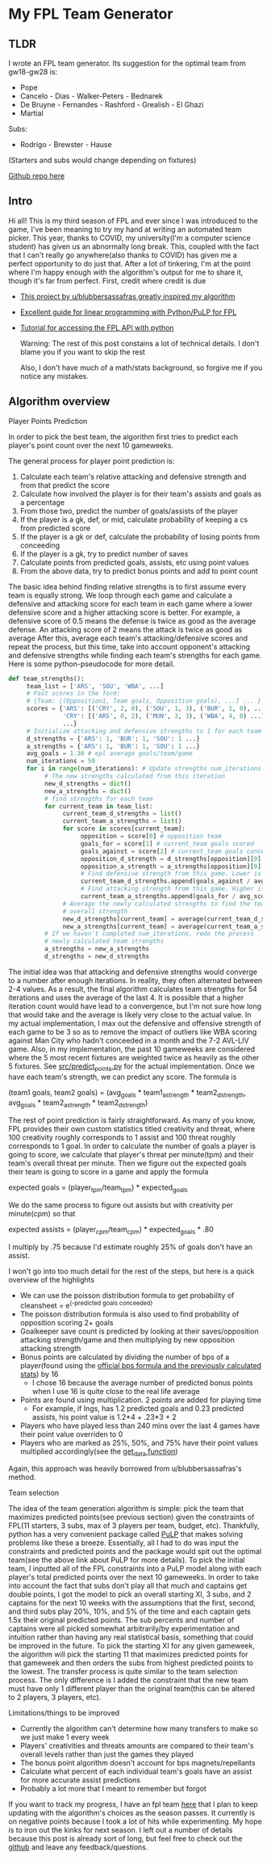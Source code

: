 * My FPL Team Generator
** TLDR
   I wrote an FPL team generator. Its suggestion for the optimal team from gw18-gw28 is:

   - Pope
   - Cancelo - Dias - Walker-Peters - Bednarek
   - De Bruyne - Fernandes - Rashford - Grealish - El Ghazi
   - Martial

   Subs:
   - Rodrigo - Brewster - Hause

   (Starters and subs would change depending on fixtures)

   [[https://github.com/dghosef/FPL-team-generator][Github repo here]]
** Intro

   Hi all! This is my third season of FPL and ever since I was
   introduced to the game, I've been meaning to try my hand at writing
   an automated team picker. This year, thanks to COVID, my
   university(I'm a computer science student) has given us an
   abnormally long break. This, coupled with the fact that I can't
   really go anywhere(also thanks to COVID) has given me a perfect
   opportunity to do just that. After a lot of tinkering, I'm at the
   point where I'm happy enough with the algorithm's output for me to
   share it, though it's far from perfect. First, credit where credit
   is due

   - [[https://www.reddit.com/r/FantasyPL/comments/dg1to7/an_analysis_of_overanalysis_my_adventure_in_fpl][This project by u/blubbersassafras greatly inspired my algorithm]]
   - [[https://medium.com/@joseph.m.oconnor.88/linearly-optimising-fantasy-premier-league-teams-3b76e9694877][Excellent guide for linear programming with Python/PuLP for FPL]] 
   - [[https://medium.com/@conalldalydev/how-to-get-fantasy-premier-league-data-using-python-f99f50ab0da][Tutorial for accessing the FPL API with python]]

     Warning: The rest of this post constains a lot of technical
     details. I don't blame you if you want to skip the rest

     Also, I don't have much of a math/stats background, so forgive me if
     you notice any mistakes.

** Algorithm overview
**** Player Points Prediction
     In order to pick the best team, the algorithm first tries to
     predict each player's point count over the next 10 gameweeks.

     The general process for player point prediction is:

     1. Calculate each team's relative attacking and defensive strength and from that predict the score
     2. Calculate how involved the player is for their team's assists and goals as a percentage
     3. From those two, predict the number of goals/assists of the player
     4. If the player is a gk, def, or mid, calculate probability of keeping a cs from predicted score
     5. If the player is a gk or def, calculate the probability of losing points from conceeding
     6. If the player is a gk, try to predict number of saves
     7. Calculate points from predicted goals, assists, etc using point values
     8. From the above data, try to predict bonus points and add to point count
        
     The basic idea behind finding relative strengths is to first
     assume every team is equally strong. We loop through each game
     and calculate a defensive and attacking score for each team in
     each game where a lower defensive score and a higher attacking
     score is better. For example, a defensive score of 0.5 means the
     defense is twice as good as the average defense. An attacking
     score of 2 means the attack is twice as good as average After
     this, average each team's attacking/defensive scores and repeat
     the process, but this time, take into account opponent's
     attacking and defensive strengths while finding each team's
     strengths for each game. Here is some python-pseudocode for more
     detail.

     #+BEGIN_SRC python
       def team_strengths():
            team_list = ['ARS', 'SOU', 'WBA', ...]
            # Past scores in the form:
            # {Team: [(Opposition1, Team goals, Opposition goals), ...] ... }
            scores = {'ARS': [('CRY', 2, 0), ('SOU', 1, 3), ('BUR', 1, 0), ...],
                      'CRY': [('ARS', 0, 2), ('MUN', 3, 3), ('WBA', 4, 0) ...]
                      ...}
            # Initialize attacking and defensive strengths to 1 for each team
            d_strengths = {'ARS': 1, 'BUR': 1, 'SOU': 1 ...}
            a_strengths = {'ARS': 1, 'BUR': 1, 'SOU': 1 ...}
            avg_goals = 1.36 # epl average goals/team/game
            num_iterations = 50
            for i in range(num_iterations): # Update strengths num_iterations times
                 # The new strengths calculated from this iteration
                 new_d_strengths = dict()
                 new_a_strengths = dict()
                 # find strengths for each team
                 for current_team in team_list:
                      current_team_d_strengths = list()
                      current_team_a_strengths = list()
                      for score in scores[current_team]:
                           opposition = score[0] # opposition team
                           goals_for = score[1] # current_team goals scored
                           goals_against = score[2] # current_team goals conceeded
                           opposition_d_strength = d_strengths[opposition][0]
                           opposition_a_strength = a_strengths[opposition][0]
                           # Find defensive strength from this game. Lower is better
                           current_team_d_strengths.append(goals_against / avg_scored / opp_a_strength)
                           # Find attacking strength from this game. Higher is better
                           current_team_a_strengths.append(goals_for / avg_scored / opp_d_strength)
                      # Average the newly calculated strengths to find the team's
                      # overall strength
                      new_d_strengths[current_team] = average(current_team_d_strengths)
                      new_a_strengths[current_team] = average(current_team_a_strengths)
                 # If we haven't completed num_iterations, redo the process
                 # newly calculated team strengths
                 a_strengths = new_a_strengths
                 d_strengths = new_d_strengths
     #+END_SRC
     
     The initial idea was that attacking and defensive strengths would
     converge to a number after enough iterations. In reality, they
     often alternated between 2-4 values. As a result, the final
     algorithm calculates team strengths for 54 iterations and uses
     the average of the last 4. It is possible that a higher iteration
     count would have lead to a convergence, but I'm not sure how long
     that would take and the average is likely very close to the
     actual value. In my actual implementation, I max out the
     defensive and offensive strength of each game to be 3 so as to
     remove the impact of outliers like WBA scoring against Man City
     who hadn't conceeded in a month and the 7-2 AVL-LIV game. Also,
     in my implementation, the past 10 gameweeks are considered where
     the 5 most recent fixtures are weighted twice as heavily as the
     other 5 fixtures. See [[https://github.com/dghosef/FPL-team-generator/blob/main/src/predict_points.py][src/predict_points.py]] for the actual
     implementation. Once we have each team's strength, we can predict
     any score. The formula is

     (team1 goals, team2 goals) = (avg_goals * team1_a_strength * team2_d_strength, avg_goals * team2_a_strength * team2_d_strength)
     
     The rest of point prediction is fairly straightforward. As many
     of you know, FPL provides their own custom statistics titled
     creativity and threat, where 100 creativity roughly corresponds
     to 1 assist and 100 threat roughly corresponds to 1 goal. In
     order to calculate the number of goals a player is going to
     score, we calculate that player's threat per minute(tpm) and
     their team's overall threat per minute. Then we figure out the expected
     goals their team is going to score in a game and apply the formula

     expected goals = (player_tpm/team_tpm) * expected_goals

     We do the same process to figure out assists but with creativity
     per minute(cpm) so that

     expected assists = (player_cpm/team_cpm) * expected_goals * .80
     
     I multiply by .75 because I'd estimate roughly 25% of goals don't
     have an assist. 
     
     I won't go into too much detail for the rest of the steps, but
     here is a quick overview of the highlights
     - We can use the poisson distribution formula to get probability of cleansheet = e^(-predicted goals conceeded)
     - The poisson distribution formula is also used to find probability of opposition scoring 2+ goals
     - Goalkeeper save count is predicted by looking at their saves/opposition attacking strength/game and then multiplying by new opposition attacking strength
     - Bonus points are calculated by dividing the number of bps of a player(found using the [[https://www.premierleague.com/news/106533][official bps formula and the previously calculated stats]]) by 16
       - I chose 16 because the average number of predicted bonus points when I use 16 is quite close to the real life average
     - Points are found using multiplication. 2 points are added for playing time
       - For example, if Ings, has 1.2 predicted goals and 0.23 predicted assists, his point value is 1.2*4 + .23*3 + 2
     - Players who have played less than 240 mins over the last 4 games have their point value overriden to 0
     - Players who are marked as 25%, 50%, and 75% have their point values multiplied accordingly(see the [[https://github.com/dghosef/FPL-team-generator/blob/main/src/pick_team.py][get_data function]])
     Again, this approach was heavily borrowed from u/blubbersassafras's method. 

**** Team selection

     The idea of the team generation algorithm is simple: pick the
     team that maximizes predicted points(see previous section) given the
     constraints of FPL(11 starters, 3 subs, max of 3 players per
     team, budget, etc). Thankfully, python has a very convenient
     package called [[https://pypi.org/project/PuLP/][PuLP]] that makes solving problems like these a
     breeze. Essentially, all I had to do was input the constraints
     and predicted points and the package would spit out the optimal
     team(see the above link about PuLP for more details). To pick the
     initial team, I inputted all of the FPL constraints into a PuLP
     model along with each player's total predicted points over the
     next 10 gameweeks. In order to take into account the fact that
     subs don't play all that much and captains get double points, I
     got the model to pick an overall starting XI, 3 subs, and 2
     captains for the next 10 weeks with the assumptions that the
     first, second, and third subs play 20%, 10%, and 5% of the time
     and each captain gets 1.5x their original predicted points. The
     sub percents and number of captains were all picked somewhat
     arbitrarily/by experimentation and intuition rather than having
     any real statistical basis, something that could be improved in
     the future. To pick the starting XI for any given gameweek, the
     algorithm will pick the starting 11 that maximizes predicted
     points for that gameweek and then orders the subs from highest
     predicted points to the lowest. The transfer process is quite
     similar to the team selection process. The only difference is I
     added the constraint that the new team must have only 1 different
     player than the original team(this can be altered to 2 players, 3
     players, etc). 

**** Limitations/things to be improved
     - Currently the algorithm can't determine how many transfers to make so we just make 1 every week
     - Players' creativities and threats amounts are compared to their team's overall levels rather than just the games they played
     - The bonus point algorithm doesn't account for bps magnets/repellants
     - Calculate what percent of each individual team's goals have an assist for more accurate assist predictions
     - Probably a lot more that I meant to remember but forgot
       
 If you want to track my progress, I have an fpl team [[https://www.fantasy.premierleague.con/entry/7742703][here]] that I plan
to keep updating with the algorithm's choices as the season passes. It
currently is on negative points because I took a lot of hits while
experimenting. My hope is to iron out the kinks for next season.  I
left out a number of details because this post is already sort of
long, but feel free to check out the [[https://github.com/dghosef/FPL-team-generator/blob/main/src/pick_team.py][github]] and leave any
feedback/questions.
